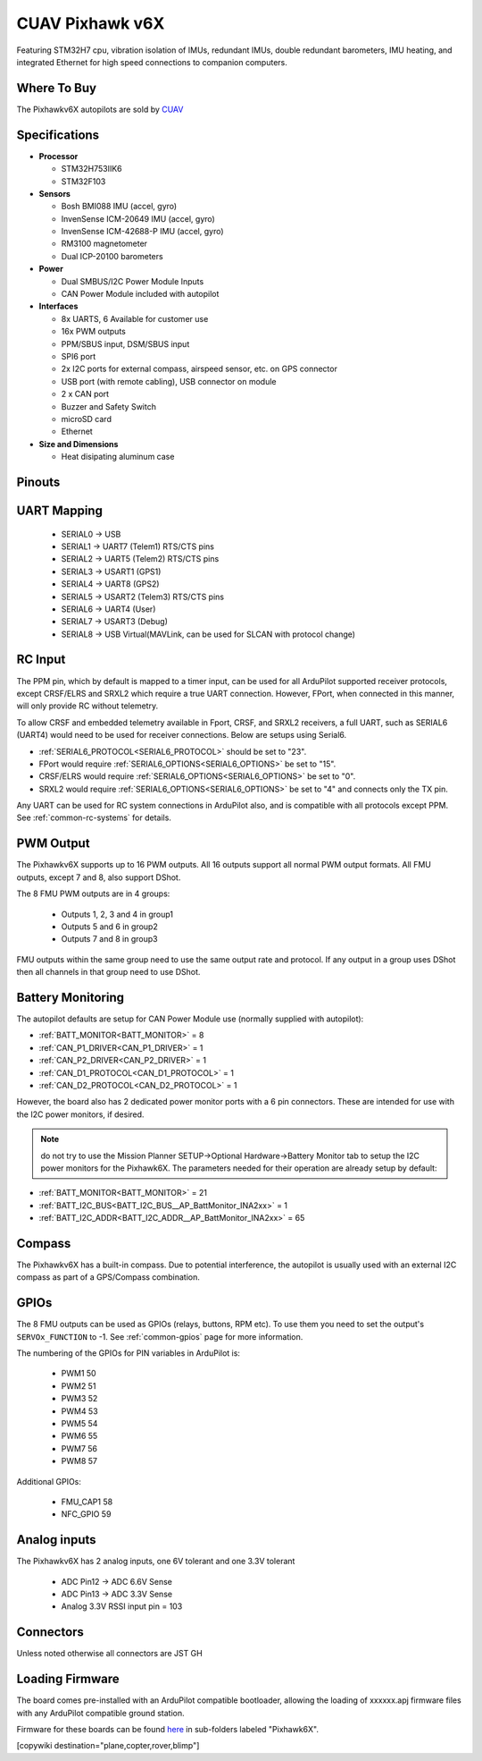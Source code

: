 .. _common-cuav-pixhawkv6X:

================
CUAV Pixhawk v6X
================


.. image:: ../../../images/cuav-pixhawk-v6x.jpg
   :width: 350px
   :align: center


Featuring STM32H7 cpu, vibration isolation of IMUs, redundant IMUs, double redundant barometers, IMU heating, and integrated Ethernet for high speed connections to companion computers.

Where To Buy
============

The Pixhawkv6X autopilots are sold by `CUAV <https://store.cuav.net/uav-flight-controller/>`__

Specifications
==============

-  **Processor**

   -  STM32H753IIK6
   -  STM32F103


-  **Sensors**

   -  Bosh BMI088 IMU (accel, gyro)
   -  InvenSense ICM-20649 IMU (accel, gyro)
   -  InvenSense ICM-42688-P IMU (accel, gyro)
   -  RM3100 magnetometer
   -  Dual ICP-20100 barometers

-  **Power**

   -  Dual SMBUS/I2C Power Module Inputs
   -  CAN Power Module included with autopilot

-  **Interfaces**

   -  8x UARTS, 6 Available for customer use
   -  16x PWM outputs
   -  PPM/SBUS input, DSM/SBUS input
   -  SPI6 port
   -  2x I2C ports for external compass, airspeed sensor, etc. on GPS connector
   -  USB port (with remote cabling), USB connector on module
   -  2 x CAN port
   -  Buzzer and Safety Switch
   -  microSD card
   -  Ethernet

-  **Size and Dimensions**

   - Heat disipating aluminum case

.. image:: ../../../images/pixhawkv6x-size.jpg

Pinouts
=======

.. image:: ../../../images/cuav-pixhawk6x-connectors.png
    :target: ../.././_images/cuav-pixhawk6x-connectors.png

.. image:: ../../../images/cuav-pixhawk6x-outputs.png
    :target: ../.././_images/cuav-pixhawk6x-outputs.png



UART Mapping
============

 - SERIAL0 -> USB 
 - SERIAL1 -> UART7 (Telem1) RTS/CTS pins
 - SERIAL2 -> UART5 (Telem2) RTS/CTS pins
 - SERIAL3 -> USART1 (GPS1)
 - SERIAL4 -> UART8 (GPS2)
 - SERIAL5 -> USART2 (Telem3) RTS/CTS pins
 - SERIAL6 -> UART4 (User)
 - SERIAL7 -> USART3 (Debug)
 - SERIAL8 -> USB Virtual(MAVLink, can be used for SLCAN with protocol change)

RC Input
========
The PPM pin, which by default is mapped to a timer input, can be used for all ArduPilot supported receiver protocols, except CRSF/ELRS and SRXL2 which require a true UART connection. However, FPort, when connected in this manner, will only provide RC without telemetry. 

To allow CRSF and embedded telemetry available in Fport, CRSF, and SRXL2 receivers, a full UART, such as SERIAL6 (UART4) would need to be used for receiver connections. Below are setups using Serial6.

- :ref:`SERIAL6_PROTOCOL<SERIAL6_PROTOCOL>` should be set to "23".

- FPort would require :ref:`SERIAL6_OPTIONS<SERIAL6_OPTIONS>` be set to "15".

- CRSF/ELRS would require :ref:`SERIAL6_OPTIONS<SERIAL6_OPTIONS>` be set to "0".

- SRXL2 would require :ref:`SERIAL6_OPTIONS<SERIAL6_OPTIONS>` be set to "4" and connects only the TX pin.

Any UART can be used for RC system connections in ArduPilot also, and is compatible with all protocols except PPM. See :ref:`common-rc-systems` for details.

PWM Output
==========

The Pixhawkv6X supports up to 16 PWM outputs. All 16 outputs
support all normal PWM output formats. All FMU outputs, except 7 and 8, also support DShot.

The 8 FMU PWM outputs are in 4 groups:

 - Outputs 1, 2, 3 and 4 in group1
 - Outputs 5 and 6 in group2
 - Outputs 7 and 8 in group3


FMU outputs within the same group need to use the same output rate and protocol. If
any output in a group uses DShot then all channels in that group need
to use DShot.

Battery Monitoring
==================

The autopilot defaults are setup for CAN Power Module use (normally supplied with autopilot):

- :ref:`BATT_MONITOR<BATT_MONITOR>` = 8
- :ref:`CAN_P1_DRIVER<CAN_P1_DRIVER>` = 1
- :ref:`CAN_P2_DRIVER<CAN_P2_DRIVER>` = 1
- :ref:`CAN_D1_PROTOCOL<CAN_D1_PROTOCOL>` = 1
- :ref:`CAN_D2_PROTOCOL<CAN_D2_PROTOCOL>` = 1

However, the board also has 2 dedicated power monitor ports with a 6 pin
connectors. These are intended for use with the I2C power monitors, if desired.

.. note:: do not try to use the Mission Planner SETUP->Optional Hardware->Battery Monitor tab to setup the I2C power monitors for the Pixhawk6X. The parameters needed for their operation are already setup by default:

- :ref:`BATT_MONITOR<BATT_MONITOR>` = 21
- :ref:`BATT_I2C_BUS<BATT_I2C_BUS__AP_BattMonitor_INA2xx>` = 1
- :ref:`BATT_I2C_ADDR<BATT_I2C_ADDR__AP_BattMonitor_INA2xx>` = 65

Compass
=======

The Pixhawkv6X has a built-in compass. Due to potential
interference, the autopilot is usually used with an external I2C compass as
part of a GPS/Compass combination.

GPIOs
=====

The 8 FMU outputs can be used as GPIOs (relays, buttons, RPM etc). To use them you need to set the output's ``SERVOx_FUNCTION`` to -1. See :ref:`common-gpios` page for more information.

The numbering of the GPIOs for PIN variables in ArduPilot is:

 - PWM1 50
 - PWM2 51
 - PWM3 52
 - PWM4 53
 - PWM5 54
 - PWM6 55
 - PWM7 56
 - PWM8 57

Additional GPIOs:

 - FMU_CAP1 58
 - NFC_GPIO 59

Analog inputs
=============

The Pixhawkv6X has 2 analog inputs, one 6V tolerant and one 3.3V tolerant

 - ADC Pin12 -> ADC 6.6V Sense
 - ADC Pin13 -> ADC 3.3V Sense
 - Analog 3.3V RSSI input pin = 103

Connectors
==========

Unless noted otherwise all connectors are JST GH

Loading Firmware
================

The board comes pre-installed with an ArduPilot compatible bootloader,
allowing the loading of xxxxxx.apj firmware files with any ArduPilot
compatible ground station.

Firmware for these boards can be found `here <https://firmware.ardupilot.org>`_ in  sub-folders labeled "Pixhawk6X".

[copywiki destination="plane,copter,rover,blimp"]